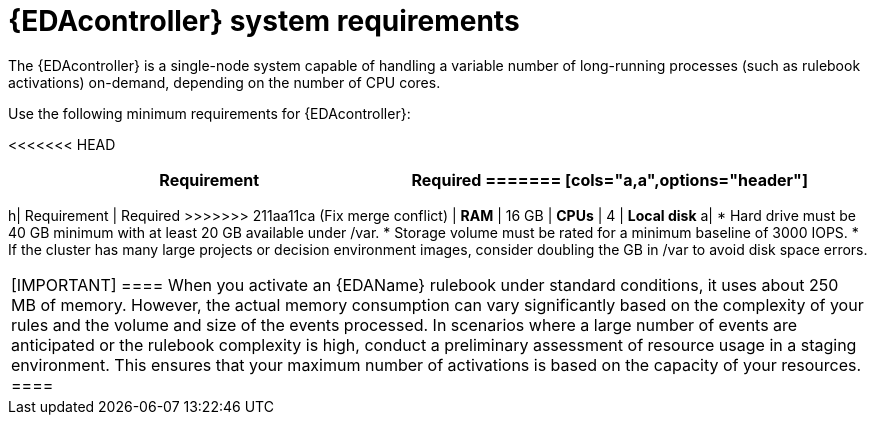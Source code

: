 :_mod-docs-content-type: REFERENCE

[id="event-driven-ansible-system-requirements"]

= {EDAcontroller} system requirements

The {EDAcontroller} is a single-node system capable of handling a variable number of long-running processes (such as rulebook activations) on-demand, depending on the number of CPU cores. 

Use the following minimum requirements for {EDAcontroller}:

<<<<<<< HEAD
[cols=2*,options="header"]
|===
| Requirement | Required
=======
[cols="a,a",options="header"]
|===
h| Requirement | Required
>>>>>>> 211aa11ca (Fix merge conflict)
| *RAM* | 16 GB
| *CPUs* | 4
| *Local disk* a| 
* Hard drive must be 40 GB minimum with at least 20 GB available under /var.
* Storage volume must be rated for a minimum baseline of 3000 IOPS.
* If the cluster has many large projects or decision environment images, consider doubling the GB in /var to avoid disk space errors.
|===

[IMPORTANT]
====
When you activate an {EDAName} rulebook under standard conditions, it uses about 250 MB of memory. 
However, the actual memory consumption can vary significantly based on the complexity of your rules and the volume and size of the events processed. 
In scenarios where a large number of events are anticipated or the rulebook complexity is high, conduct a preliminary assessment of resource usage in a staging environment. 
This ensures that your maximum number of activations is based on the capacity of your resources. 
====